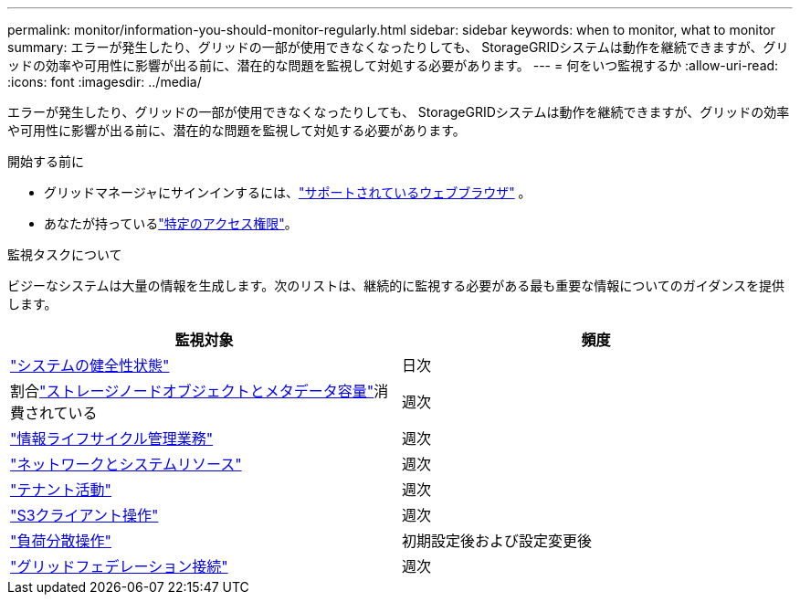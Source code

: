 ---
permalink: monitor/information-you-should-monitor-regularly.html 
sidebar: sidebar 
keywords: when to monitor, what to monitor 
summary: エラーが発生したり、グリッドの一部が使用できなくなったりしても、 StorageGRIDシステムは動作を継続できますが、グリッドの効率や可用性に影響が出る前に、潜在的な問題を監視して対処する必要があります。 
---
= 何をいつ監視するか
:allow-uri-read: 
:icons: font
:imagesdir: ../media/


[role="lead"]
エラーが発生したり、グリッドの一部が使用できなくなったりしても、 StorageGRIDシステムは動作を継続できますが、グリッドの効率や可用性に影響が出る前に、潜在的な問題を監視して対処する必要があります。

.開始する前に
* グリッドマネージャにサインインするには、link:../admin/web-browser-requirements.html["サポートされているウェブブラウザ"] 。
* あなたが持っているlink:../admin/admin-group-permissions.html["特定のアクセス権限"]。


.監視タスクについて
ビジーなシステムは大量の情報を生成します。次のリストは、継続的に監視する必要がある最も重要な情報についてのガイダンスを提供します。

[cols="1a,1a"]
|===
| 監視対象 | 頻度 


 a| 
link:monitoring-system-health.html["システムの健全性状態"]
 a| 
日次



 a| 
割合link:monitoring-storage-capacity.html["ストレージノードオブジェクトとメタデータ容量"]消費されている
 a| 
週次



 a| 
link:monitoring-information-lifecycle-management.html["情報ライフサイクル管理業務"]
 a| 
週次



 a| 
link:monitoring-network-connections-and-performance.html["ネットワークとシステムリソース"]
 a| 
週次



 a| 
link:monitoring-tenant-activity.html["テナント活動"]
 a| 
週次



 a| 
link:monitoring-object-ingest-and-retrieval-rates.html["S3クライアント操作"]
 a| 
週次



 a| 
link:monitoring-load-balancing-operations.html["負荷分散操作"]
 a| 
初期設定後および設定変更後



 a| 
link:grid-federation-monitor-connections.html["グリッドフェデレーション接続"]
 a| 
週次

|===